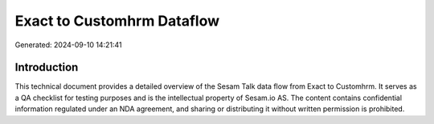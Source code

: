 ===========================
Exact to Customhrm Dataflow
===========================

Generated: 2024-09-10 14:21:41

Introduction
------------

This technical document provides a detailed overview of the Sesam Talk data flow from Exact to Customhrm. It serves as a QA checklist for testing purposes and is the intellectual property of Sesam.io AS. The content contains confidential information regulated under an NDA agreement, and sharing or distributing it without written permission is prohibited.
